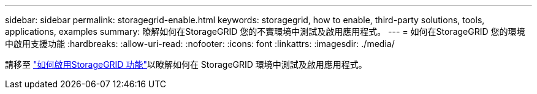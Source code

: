 ---
sidebar: sidebar 
permalink: storagegrid-enable.html 
keywords: storagegrid, how to enable, third-party solutions, tools, applications, examples 
summary: 瞭解如何在StorageGRID 您的不實環境中測試及啟用應用程式。 
---
= 如何在StorageGRID 您的環境中啟用支援功能
:hardbreaks:
:allow-uri-read: 
:nofooter: 
:icons: font
:linkattrs: 
:imagesdir: ./media/


[role="lead"]
請移至 https://docs.netapp.com/us-en/storagegrid-enable/index.html["如何啟用StorageGRID 功能"^]以瞭解如何在 StorageGRID 環境中測試及啟用應用程式。
